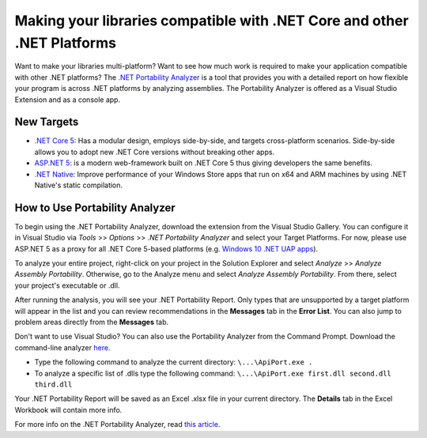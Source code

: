 Making your libraries compatible with .NET Core and other .NET Platforms
========================================================================

Want to make your libraries multi-platform? Want to see how much work is
required to make your application compatible with other .NET platforms?
The `.NET Portability
Analyzer <https://visualstudiogallery.msdn.microsoft.com/1177943e-cfb7-4822-a8a6-e56c7905292b>`_
is a tool that provides you with a detailed report on how flexible your
program is across .NET platforms by analyzing assemblies. The
Portability Analyzer is offered as a Visual Studio Extension and as a
console app.

New Targets
-----------

-  `.NET Core 5 <https://www.dotnetfoundation.org/netcore5>`_: Has a
   modular design, employs side-by-side, and targets cross-platform
   scenarios. Side-by-side allows you to adopt new .NET Core versions
   without breaking other apps.
-  `ASP.NET 5 <https://www.dotnetfoundation.org/aspnet-5>`_: is a
   modern web-framework built on .NET Core 5 thus giving developers the
   same benefits.
-  `.NET
   Native <http://blogs.msdn.com/b/dotnet/archive/2014/04/24/dotnetnative-performance.aspx>`_:
   Improve performance of your Windows Store apps that run on x64 and
   ARM machines by using .NET Native's static compilation.

How to Use Portability Analyzer
-------------------------------

To begin using the .NET Portability Analyzer, download the extension
from the Visual Studio Gallery. You can configure it in Visual Studio
via *Tools* >> *Options* >> *.NET Portability Analyzer* and select your
Target Platforms. For now, please use ASP.NET 5 as a proxy for all .NET
Core 5-based platforms (e.g. `Windows 10 .NET UAP
apps <http://blogs.windows.com/buildingapps/2015/03/02/a-first-look-at-the-windows-10-universal-app-platform/>`_).

.. image:: _static/portability_screenshot.png


To analyze your entire project, right-click on your project in the
Solution Explorer and select *Analyze* >> *Analyze Assembly
Portability*. Otherwise, go to the Analyze menu and select *Analyze
Assembly Portability*. From there, select your project's executable or
.dll.

.. image:: _static/portability_solution_explorer.png


After running the analysis, you will see your .NET Portability Report.
Only types that are unsupported by a target platform will appear in the
list and you can review recommendations in the **Messages** tab in the
**Error List**. You can also jump to problem areas directly from the
**Messages** tab.

.. image:: _static/portability_report.png


Don't want to use Visual Studio? You can also use the Portability
Analyzer from the Command Prompt. Download the command-line analyzer
`here <http://www.microsoft.com/en-us/download/details.aspx?id=42678>`__.

-  Type the following command to analyze the current directory:
   ``\...\ApiPort.exe .``
-  To analyze a specific list of .dlls type the following command:
   ``\...\ApiPort.exe first.dll second.dll third.dll``

Your .NET Portability Report will be saved as an Excel .xlsx file in
your current directory. The **Details** tab in the Excel Workbook will
contain more info.

For more info on the .NET Portability Analyzer, read `this
article <http://blogs.msdn.com/b/dotnet/archive/2014/08/06/leveraging-existing-code-across-net-platforms.aspx>`__.
